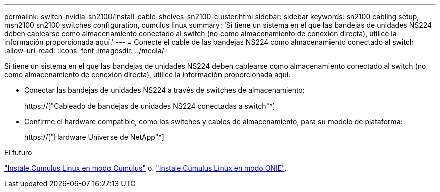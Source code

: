 ---
permalink: switch-nvidia-sn2100/install-cable-shelves-sn2100-cluster.html 
sidebar: sidebar 
keywords: sn2100 cabling setup, msn2100 sn2100 switches configuration, cumulus linux 
summary: 'Si tiene un sistema en el que las bandejas de unidades NS224 deben cablearse como almacenamiento conectado al switch (no como almacenamiento de conexión directa), utilice la información proporcionada aquí.' 
---
= Conecte el cable de las bandejas NS224 como almacenamiento conectado al switch
:allow-uri-read: 
:icons: font
:imagesdir: ../media/


[role="lead"]
Si tiene un sistema en el que las bandejas de unidades NS224 deben cablearse como almacenamiento conectado al switch (no como almacenamiento de conexión directa), utilice la información proporcionada aquí.

* Conectar las bandejas de unidades NS224 a través de switches de almacenamiento:
+
https://["Cableado de bandejas de unidades NS224 conectadas a switch"^]

* Confirme el hardware compatible, como los switches y cables de almacenamiento, para su modelo de plataforma:
+
https://["Hardware Universe de NetApp"^]



.El futuro
link:install-cumulus-mode-sn2100-cluster.html["Instale Cumulus Linux en modo Cumulus"] o. link:install-onie-mode-sn2100-cluster.html["Instale Cumulus Linux en modo ONIE"].
